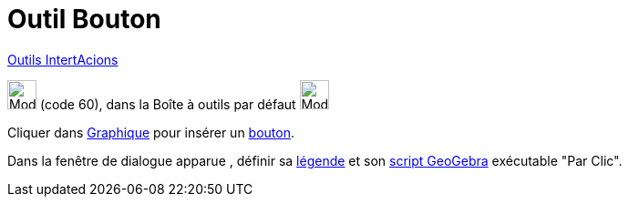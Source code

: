 = Outil Bouton
:page-en: tools/Button
ifdef::env-github[:imagesdir: /fr/modules/ROOT/assets/images]

xref:/InterActions.adoc[Outils IntertAcions]

image:32px-Mode_buttonaction.svg.png[Mode buttonaction.svg,width=32,height=32] (code 60), dans la Boîte à outils par
défaut image:32px-Mode_slider.svg.png[Mode slider.svg,width=32,height=32]

Cliquer dans xref:/Graphique.adoc[Graphique] pour insérer un xref:/InterActions.adoc[bouton].

Dans la fenêtre de dialogue apparue , définir sa xref:/Étiquettes_et_Légendes.adoc[légende] et son
xref:/Script.adoc[script GeoGebra] exécutable "Par Clic".

